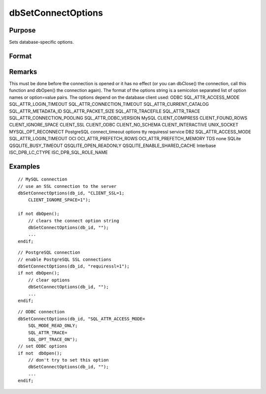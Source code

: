 
dbSetConnectOptions
==============================================

Purpose
----------------

Sets database-specific options.

Format
----------------
.. function:: dbSetConnectOptions(db_id, db_options)

    :param db_id: database connection index number.
    :type db_id: scalar

    :param db_options: a semi-colon separated list of option names or option=value pairs. Available options will depend upon the database being used.
    :type db_options: string

Remarks
-------

This must be done before the connection is opened or it has no effect
(or you can dbClose() the connection, call this function and dbOpen()
the connection again). The format of the options string is a semicolon
separated list of option names or option=value pairs. The options depend
on the database client used:
ODBC
SQL_ATTR_ACCESS_MODE
SQL_ATTR_LOGIN_TIMEOUT
SQL_ATTR_CONNECTION_TIMEOUT
SQL_ATTR_CURRENT_CATALOG
SQL_ATTR_METADATA_ID
SQL_ATTR_PACKET_SIZE
SQL_ATTR_TRACEFILE
SQL_ATTR_TRACE
SQL_ATTR_CONNECTION_POOLING
SQL_ATTR_ODBC_VERSION
MySQL
CLIENT_COMPRESS
CLIENT_FOUND_ROWS
CLIENT_IGNORE_SPACE
CLIENT_SSL
CLIENT_ODBC
CLIENT_NO_SCHEMA
CLIENT_INTERACTIVE
UNIX_SOCKET
MYSQL_OPT_RECONNECT
PostgreSQL
connect_timeout
options
tty
requiressl
service
DB2
SQL_ATTR_ACCESS_MODE
SQL_ATTR_LOGIN_TIMEOUT
OCI
OCI_ATTR_PREFETCH_ROWS
OCI_ATTR_PREFETCH_MEMORY
TDS
none
SQLite
QSQLITE_BUSY_TIMEOUT
QSQLITE_OPEN_READONLY
QSQLITE_ENABLE_SHARED_CACHE
Interbase
ISC_DPB_LC_CTYPE
ISC_DPB_SQL_ROLE_NAME


Examples
----------------

::

    // MySQL connection
    // use an SSL connection to the server
    dbSetConnectOptions(db_id, "CLIENT_SSL=1;
        CLIENT_IGNORE_SPACE=1"); 
    
    if not dbOpen();
        // clears the connect option string
        dbSetConnectOptions(db_id, ""); 
        ...
    endif;

::

    // PostgreSQL connection
    // enable PostgreSQL SSL connections
    dbSetConnectOptions(db_id, "requiressl=1");
    if not dbOpen();
        // clear options
        dbSetConnectOptions(db_id, "");
        ...
    endif;

::

    // ODBC connection
    dbSetConnectOptions(db_id, "SQL_ATTR_ACCESS_MODE=
        SQL_MODE_READ_ONLY;
        SQL_ATTR_TRACE=
        SQL_OPT_TRACE_ON"); 
    // set ODBC options
    if not  dbOpen();
        // don't try to set this option
        dbSetConnectOptions(db_id, ""); 
        ...
    endif;

